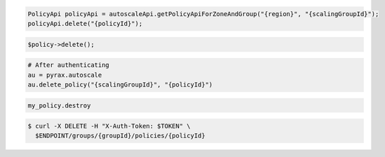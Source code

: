 .. code-block:: csharp

.. code-block:: java

  PolicyApi policyApi = autoscaleApi.getPolicyApiForZoneAndGroup("{region}", "{scalingGroupId}");
  policyApi.delete("{policyId}");

.. code-block:: javascript

.. code-block:: php

    $policy->delete();

.. code-block:: python

    # After authenticating
    au = pyrax.autoscale
    au.delete_policy("{scalingGroupId}", "{policyId}")

.. code-block:: ruby

  my_policy.destroy

.. code-block:: sh

  $ curl -X DELETE -H "X-Auth-Token: $TOKEN" \
    $ENDPOINT/groups/{groupId}/policies/{policyId}
